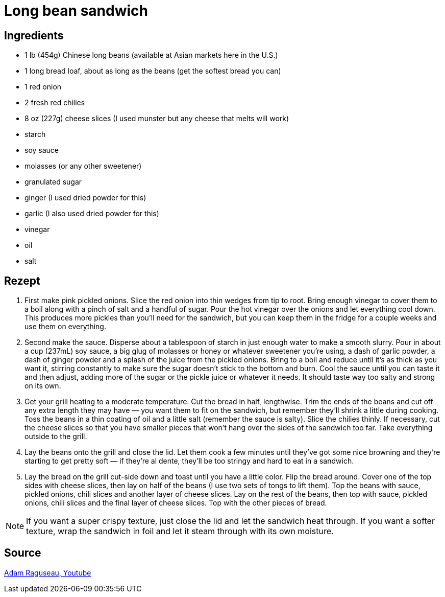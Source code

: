 = Long bean sandwich

== Ingredients

* 1 lb (454g) Chinese long beans (available at Asian markets here in the U.S.)
* 1 long bread loaf, about as long as the beans (get the softest bread you can)
* 1 red onion
* 2 fresh red chilies
* 8 oz (227g) cheese slices (I used munster but any cheese that melts will work)
* starch
* soy sauce
* molasses (or any other sweetener)
* granulated sugar
* ginger (I used dried powder for this)
* garlic (I also used dried powder for this)
* vinegar
* oil
* salt

== Rezept


1. First make pink pickled onions. Slice the red onion into thin wedges from tip to root. Bring enough vinegar to cover them to a boil along with a pinch of salt and a handful of sugar. Pour the hot vinegar over the onions and let everything cool down. This produces more pickles than you'll need for the sandwich, but you can keep them in the fridge for a couple weeks and use them on everything.

2. Second make the sauce. Disperse about a tablespoon of starch in just enough water to make a smooth slurry. Pour in about a cup (237mL) soy sauce, a big glug of molasses or honey or whatever sweetener you're using, a dash of garlic powder, a dash of ginger powder and a splash of the juice from the pickled onions. Bring to a boil and reduce until it's as thick as you want it, stirring constantly to make sure the sugar doesn't stick to the bottom and burn. Cool the sauce until you can taste it and then adjust, adding more of the sugar or the pickle juice or whatever it needs. It should taste way too salty and strong on its own.

3. Get your grill heating to a moderate temperature. Cut the bread in half, lengthwise. Trim the ends of the beans and cut off any extra length they may have — you want them to fit on the sandwich, but remember they'll shrink a little during cooking. Toss the beans in a thin coating of oil and a little salt (remember the sauce is salty). Slice the chilies thinly. If necessary, cut the cheese slices so that you have smaller pieces that won't hang over the sides of the sandwich too far. Take everything outside to the grill.

4. Lay the beans onto the grill and close the lid. Let them cook a few minutes until they've got some nice browning and they're starting to get pretty soft — if they're al dente, they'll be too stringy and hard to eat in a sandwich.

5. Lay the bread on the grill cut-side down and toast until you have a little color. Flip the bread around. Cover one of the top sides with cheese slices, then lay on half of the beans (I use two sets of tongs to lift them). Top the beans with sauce, pickled onions, chili slices and another layer of cheese slices. Lay on the rest of the beans, then top with sauce, pickled onions, chili slices and the final layer of cheese slices. Top with the other pieces of bread.

[NOTE]
====
If you want a super crispy texture, just close the lid and let the sandwich heat through. If you want a softer texture, wrap the sandwich in foil and let it steam through with its own moisture.
====

== Source
https://www.youtube.com/watch?v=Rwdpt_9Dkz8[Adam Raguseau, Youtube]
